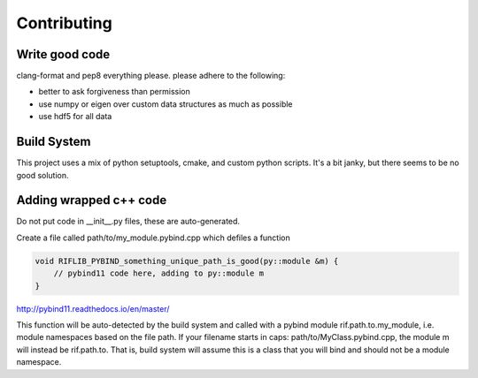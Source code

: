 Contributing
================

.. inclusion-marker-do-not-remove

Write good code
----------------

clang-format and pep8 everything please. please adhere to the following:

- better to ask forgiveness than permission
- use numpy or eigen over custom data structures as much as possible
- use hdf5 for all data

Build System
-------------

This project uses a mix of python setuptools, cmake, and custom python scripts. It's a bit janky, but there seems to be no good solution.

Adding wrapped c++ code
--------------------------

Do not put code in __init__.py files, these are auto-generated.

Create a file called path/to/my_module.pybind.cpp which defiles a function

.. code-block:: C++

    void RIFLIB_PYBIND_something_unique_path_is_good(py::module &m) {
        // pybind11 code here, adding to py::module m
    }

http://pybind11.readthedocs.io/en/master/

This function will be auto-detected by the build system and called with a pybind module rif.path.to.my_module, i.e. module namespaces based on the file path. If your filename starts in caps: path/to/MyClass.pybind.cpp, the module m will instead be rif.path.to. That is, build system will assume this is a class that you will bind  and should not be a module namespace.
